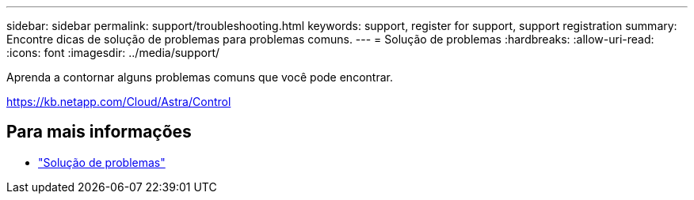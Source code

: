 ---
sidebar: sidebar 
permalink: support/troubleshooting.html 
keywords: support, register for support, support registration 
summary: Encontre dicas de solução de problemas para problemas comuns. 
---
= Solução de problemas
:hardbreaks:
:allow-uri-read: 
:icons: font
:imagesdir: ../media/support/


[role="lead"]
Aprenda a contornar alguns problemas comuns que você pode encontrar.

https://kb.netapp.com/Cloud/Astra/Control[]



== Para mais informações

* https://kb.netapp.com/Cloud/Astra/Control["Solução de problemas"^]

